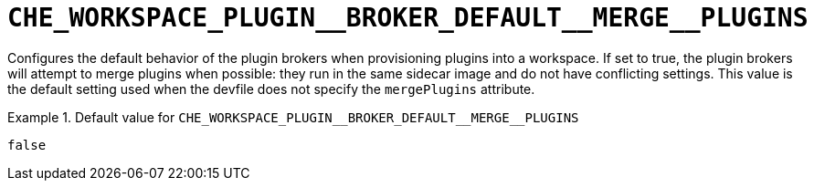 [id="che_workspace_plugin__broker_default__merge__plugins_{context}"]
= `+CHE_WORKSPACE_PLUGIN__BROKER_DEFAULT__MERGE__PLUGINS+`

Configures the default behavior of the plugin brokers when provisioning plugins into a workspace. If set to true, the plugin brokers will attempt to merge plugins when possible: they run in the same sidecar image and do not have conflicting settings. This value is the default setting used when the devfile does not specify the `mergePlugins` attribute.


.Default value for `+CHE_WORKSPACE_PLUGIN__BROKER_DEFAULT__MERGE__PLUGINS+`
====
----
false
----
====

